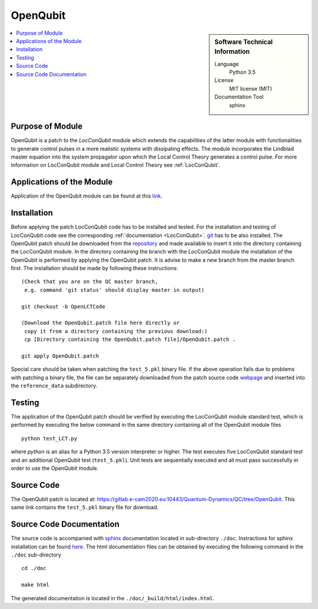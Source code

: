 .. _OpenQubit:

####################
OpenQubit
####################

.. sidebar:: Software Technical Information

  Language
    Python 3.5

  License
    MIT license (MIT)

  Documentation Tool
    sphinx

.. contents:: :local:


Purpose of Module
_________________

OpenQubit is a patch to the *LocConQubit* module which extends the capabilities of the latter module 
with functionalities to generate control pulses in a more realistic systems with dissipating effects. 
The module incorporates the Lindblad master equation into the system propagator upon which the Local 
Control Theory generates a control pulse. For more information on LocConQubit module and Local Control 
Theory see :ref:`LocConQubit`.


Applications of the Module
__________________________

Application of the OpenQubit module can be found at this `link <https://www.e-cam2020.eu/pilot-project-ibm/>`_.


Installation
____________

Before applying the patch LocConQubit code has to be installed  and tested. 
For the installation and testing of LocConQubit code see the corresponding :ref:`documentation <LocConQubit>`. 
`git <https://git-scm.com/>`_ has to be also installed. 
The OpenQubit patch should be downloaded from the repository_ and made available to insert it into the 
directory containing the LocConQubit module. 
In the directory containing the branch with the LocConQubit module the installation of the OpenQubit is 
performed by applying the OpenQubit patch. 
It is advise to make a new branch from the master branch first. 
The installation should be made by following these instructions: 


::

        (Check that you are on the QC master branch,
         e.g. command 'git status' should display master in output)

        git checkout -b OpenLCTCode

        (Download the OpenQubit.patch file here directly or 
         copy it from a directory containing the previous download:)
         cp [Directory containing the OpenQubit.patch file]/OpenQubit.patch .

        git apply OpenQubit.patch


Special care should be taken when patching the ``test_5.pkl`` binary file. 
If the above operation fails due to problems with patching a binary file, the file can be separately 
downloaded from the patch source code webpage_ and inserted into the ``reference_data`` subdirectory. 

.. _git: https://git-scm.com/
.. _repository: webpage_
.. _webpage: https://gitlab.e-cam2020.eu:10443/Quantum-Dynamics/QC/tree/OpenQubit


Testing
_______

The application of the OpenQubit patch should be verified by executing the 
LocConQubit module standard test, which is performed by executing the below command in the
same directory containing all of the OpenQubit module files


::

        python test_LCT.py


where `python` is an alias for a Python 3.5 version interpreter or higher. 
The test executes five LocConQubit standard test and an additional OpenQubit test (``test_5.pkl``). 
Unit tests are sequentially executed and all must pass successfully in order to use the OpenQubit module. 



Source Code
___________

The OpenQubit patch is located at: https://gitlab.e-cam2020.eu:10443/Quantum-Dynamics/QC/tree/OpenQubit.
This same link contains the ``test_5.pkl`` binary file for download. 



Source Code Documentation
_________________________

The source code is accompanied with `sphinx <http://www.sphinx-doc.org/en/stable/>`_ documentation located in sub-directory ``./doc``. 
Instractions for sphinx installation can be found `here <http://www.sphinx-doc.org/en/stable/tutorial.html#install-sphinx>`_.
The html documentation files can be obtained by executing the following command in the ``./doc`` sub-directory

::

        cd ./doc

        make html

The generated documentation is located in the ``./doc/_build/html/index.html``.

